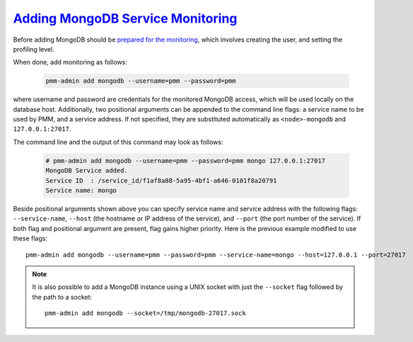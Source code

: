 .. _pmm.pmm-admin.mongodb.add-mongodb:

`Adding MongoDB Service Monitoring <pmm-admin.html#pmm-pmm-admin-mongodb-add-mongodb>`_
========================================================================================

Before adding MongoDB should be `prepared for the monitoring <https://www.percona.com/doc/percona-monitoring-and-management/2.x/conf-mongodb.html>`_, which involves creating the user, and setting the profiling level.

When done, add monitoring as follows:

  .. code-block:: bash

     pmm-admin add mongodb --username=pmm --password=pmm

where username and password are credentials for the monitored MongoDB access,
which will be used locally on the database host. Additionally, two positional
arguments can be appended to the command line flags: a service name to be used
by PMM, and a service address. If not specified, they are substituted
automatically as ``<node>-mongodb`` and ``127.0.0.1:27017``.

The command line and the output of this command may look as follows:

  .. code-block:: bash

     # pmm-admin add mongodb --username=pmm --password=pmm mongo 127.0.0.1:27017
     MongoDB Service added.
     Service ID  : /service_id/f1af8a88-5a95-4bf1-a646-0101f8a20791
     Service name: mongo

Beside positional arguments shown above you can specify service name and
service address with the following flags: ``--service-name``, ``--host`` (the
hostname or IP address of the service), and ``--port`` (the port number of the
service). If both flag and positional argument are present, flag gains higher
priority. Here is the previous example modified to use these flags::

     pmm-admin add mongodb --username=pmm --password=pmm --service-name=mongo --host=127.0.0.1 --port=27017

.. note:: It is also possible to add a MongoDB instance using a UNIX socket with
   just the ``--socket`` flag followed by the path to a socket::

      pmm-admin add mongodb --socket=/tmp/mongodb-27017.sock


